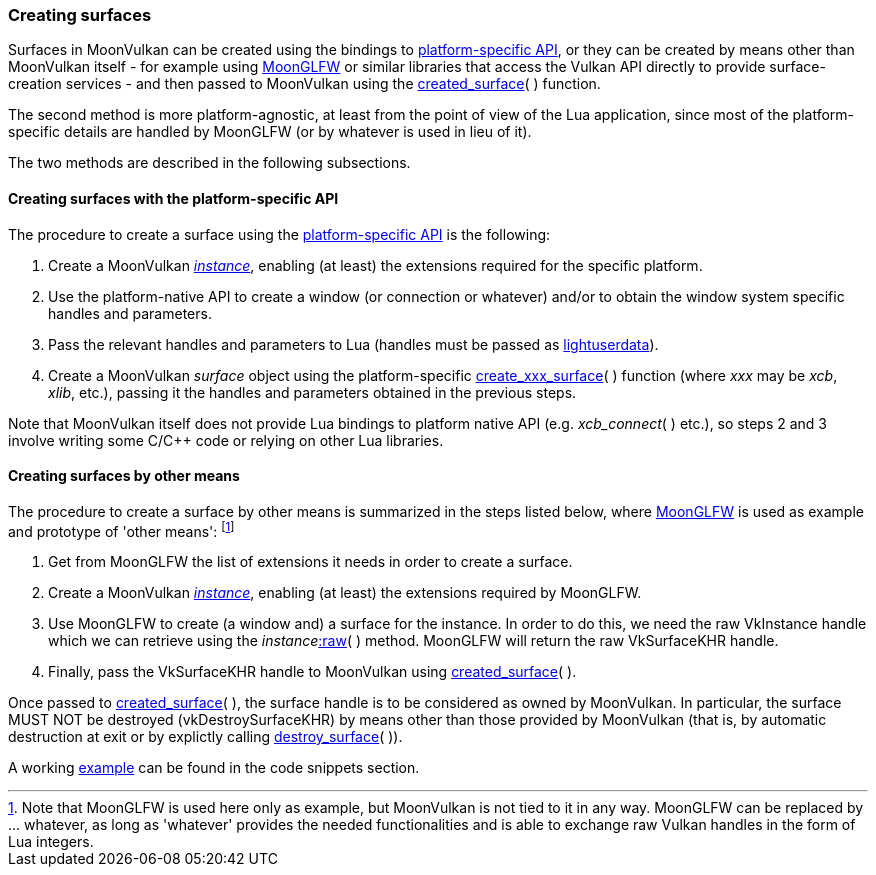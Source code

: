 
[[creating_surfaces]]
=== Creating surfaces

Surfaces in MoonVulkan can be created using the bindings to 
<<platform_surfaces, platform-specific API>>, or they can be created by means other 
than MoonVulkan itself - for example using
https://github.com/stetre/moonglfw[MoonGLFW] or similar libraries that access the 
Vulkan API directly to provide surface-creation services - and then passed to 
MoonVulkan using the <<created_surface, created_surface>>(&nbsp;) function.

The second method is more platform-agnostic, at least from the point of view of the
Lua application, since most of the platform-specific details are handled by MoonGLFW
(or by whatever is used in lieu of it).

The two methods are described in the following subsections.

[[creating_surfaces_platform]]
==== Creating surfaces with the platform-specific API

The procedure to create a surface using the <<platform_surfaces, platform-specific API>> is
the following:

1. Create a MoonVulkan <<create_instance, _instance_>>, enabling (at least) the extensions required 
for the specific platform.
2. Use the platform-native API to create a window (or connection or whatever) and/or to obtain 
the window system specific handles and parameters.
3. Pass the relevant handles and parameters to Lua (handles must be passed as 
http://www.lua.org/manual/5.3/manual.html#lua_pushlightuserdata[lightuserdata]).
4. Create a MoonVulkan _surface_ object using the platform-specific 
<<platform_surfaces, create_xxx_surface>>(&nbsp;) function (where _xxx_ may be _xcb_, _xlib_, etc.), 
passing it the handles and parameters obtained in the previous steps.

Note that MoonVulkan itself does not provide Lua bindings to platform native API 
(e.g. _xcb_connect_(&nbsp;) etc.), so steps 2 and 3 involve writing some C/C++ code or 
relying on other Lua libraries.

[[creating_surfaces_other_means]]
==== Creating surfaces by other means

The procedure to create a surface by other means is summarized in the steps listed below, where
https://github.com/stetre/moonglfw[MoonGLFW] is used as example and prototype of 'other means':
footnote:[Note that MoonGLFW is used here only as example, but MoonVulkan is not tied to it in any way.
MoonGLFW can be replaced by ... whatever, as long as 'whatever' provides the needed functionalities
and is able to exchange raw Vulkan handles in the form of Lua integers.]

1. Get from MoonGLFW the list of extensions it needs in order to create a surface.
2. Create a MoonVulkan <<create_instance, _instance_>>, enabling (at least) the extensions required by MoonGLFW.
3. Use MoonGLFW to create (a window and) a surface for the instance. In order to do this, 
we need the raw VkInstance handle which we can retrieve using the 
_instance_++++<<method_raw, :raw>>(&nbsp;) method. 
MoonGLFW will return the raw VkSurfaceKHR handle.
4. Finally, pass the VkSurfaceKHR handle to MoonVulkan using <<created_surface, created_surface>>(&nbsp;).

Once passed to <<created_surface, created_surface>>(&nbsp;), the surface handle 
is to be considered as owned by MoonVulkan. 
In particular, the surface MUST NOT be destroyed (vkDestroySurfaceKHR) by means other than those
provided by MoonVulkan (that is, by automatic destruction at exit or by explictly calling 
<<destroy_surface, destroy_surface>>(&nbsp;)).

A working <<glfwsurface_snippet, example>> can be found in the code snippets section.


